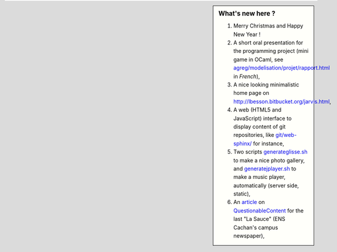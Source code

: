 .. sidebar:: What's new here ?
 
   #. Merry Christmas and Happy New Year !
   #. A short oral presentation for the programming project (mini game in OCaml, see `<agreg/modelisation/projet/rapport.html>`_ in *French*),
   #. A nice looking minimalistic home page on `<http://lbesson.bitbucket.org/jarvis.html>`_,
   #. A web (HTML5 and JavaScript) interface to display content of git repositories, like `<git/web-sphinx/>`_ for instance,
   #. Two scripts `<generateglisse.sh>`_ to make a nice photo gallery, and `<generatejplayer.sh>`_ to make a music player, automatically (server side, static),
   #. An `article <publis/webcomics.pdf>`_ on `QuestionableContent <http://questionablecontent.net>`_ for the last "La Sauce" (ENS Cachan's campus newspaper),
 
.. (c) Lilian Besson, 2011-2014, https://bitbucket.org/lbesson/web-sphinx/